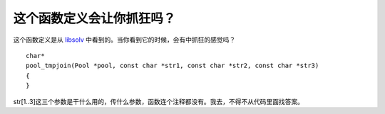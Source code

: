这个函数定义会让你抓狂吗？
======================

这个函数定义是从 libsolv_ 中看到的。当你看到它的时候，会有中抓狂的感觉吗？

.. _libsolv: https://github.com/openSUSE/libsolv

.. highlight:: c++

::

    char*
    pool_tmpjoin(Pool *pool, const char *str1, const char *str2, const char *str3)
    {
    }

str[1..3]这三个参数是干什么用的，传什么参数，函数连个注释都没有。我去，不得不从代码里面找答案。

.. index::
    single: C
    single: libsolv